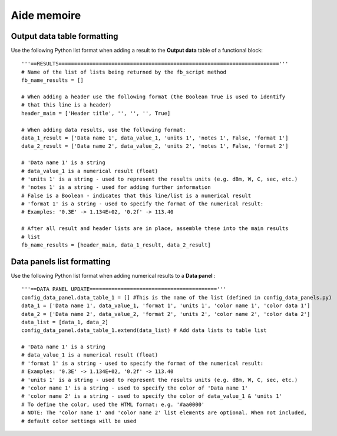 
Aide memoire
============

Output data table formatting
----------------------------

Use the following Python list format when adding a result to the **Output data** table 
of a functional block: :: 

    '''==RESULTS======================================================================='''
    # Name of the list of lists being returned by the fb_script method
    fb_name_results = []

    # When adding a header use the following format (the Boolean True is used to identify 
    # that this line is a header)
    header_main = ['Header title', '', '', '', True]
    
    # When adding data results, use the following format:
    data_1_result = ['Data name 1', data_value_1, 'units 1', 'notes 1', False, 'format 1']
    data_2_result = ['Data name 2', data_value_2, 'units 2', 'notes 1', False, 'format 2']
    
    # 'Data name 1' is a string
    # data_value_1 is a numerical result (float)
    # 'units 1' is a string - used to represent the results units (e.g. dBm, W, C, sec, etc.)
    # 'notes 1' is a string - used for adding further information
    # False is a Boolean - indicates that this line/list is a numerical result
    # 'format 1' is a string - used to specify the format of the numerical result:
    # Examples: '0.3E' -> 1.134E+02, '0.2f' -> 113.40
    
    # After all result and header lists are in place, assemble these into the main results
    # list
    fb_name_results = [header_main, data_1_result, data_2_result]
    
Data panels list formatting
---------------------------

Use the following Python list format when adding numerical results to a **Data panel** : :: 
   
    '''==DATA PANEL UPDATE========================================='''
    config_data_panel.data_table_1 = [] #This is the name of the list (defined in config_data_panels.py)
    data_1 = ['Data name 1', data_value_1, 'format 1', 'units 1', 'color name 1', 'color data 1']
    data_2 = ['Data name 2', data_value_2, 'format 2', 'units 2', 'color name 2', 'color data 2']
    data_list = [data_1, data_2]
    config_data_panel.data_table_1.extend(data_list) # Add data lists to table list
    
    # 'Data name 1' is a string
    # data_value_1 is a numerical result (float)
    # 'format 1' is a string - used to specify the format of the numerical result:
    # Examples: '0.3E' -> 1.134E+02, '0.2f' -> 113.40
    # 'units 1' is a string - used to represent the results units (e.g. dBm, W, C, sec, etc.)
    # 'color name 1' is a string - used to specify the color of 'Data name 1'
    # 'color name 2' is a string - used to specify the color of data_value_1 & 'units 1'
    # To define the color, used the HTML format: e.g. '#aa0000'
    # NOTE: The 'color name 1' and 'color name 2' list elements are optional. When not included,
    # default color settings will be used
    